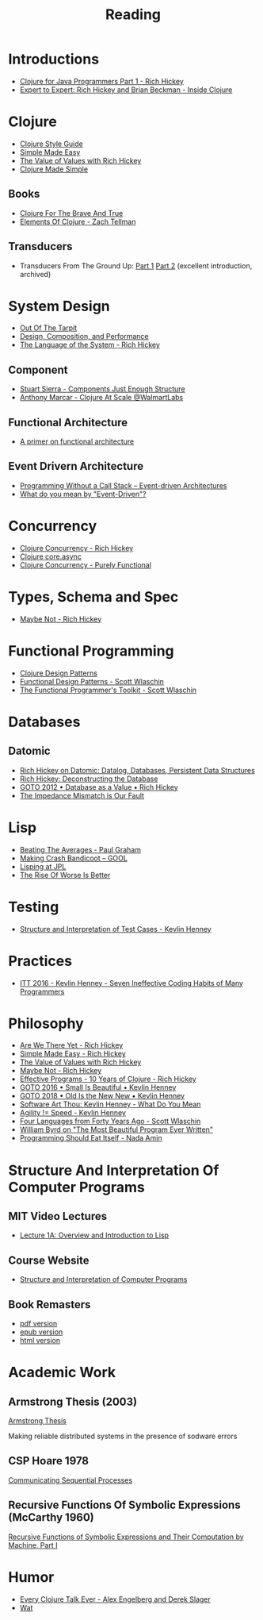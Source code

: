 #+TITLE: Reading

* Introductions

  - [[https://www.youtube.com/watch?v=P76Vbsk_3J0][Clojure for Java Programmers Part 1 - Rich Hickey]]
  - [[https://www.youtube.com/watch?v=wASCH_gPnDw][Expert to Expert: Rich Hickey and Brian Beckman - Inside Clojure]]

* Clojure

  - [[https://github.com/bbatsov/clojure-style-guide][Clojure Style Guide]]
  - [[https://www.infoq.com/presentations/Simple-Made-Easy/][Simple Made Easy]]
  - [[https://www.youtube.com/watch?v=-6BsiVyC1kM][The Value of Values with Rich Hickey]]
  - [[https://www.youtube.com/watch?v=VSdnJDO-xdg][Clojure Made Simple]]

** Books

   - [[https://www.braveclojure.com/][Clojure For The Brave And True]]
   - [[https://leanpub.com/elementsofclojure][Elements Of Clojure - Zach Tellman]]

** Transducers
   
   - Transducers From The Ground Up: [[https://web.archive.org/web/20181204134224/https://labs.uswitch.com/transducers-from-the-ground-up-the-essence/][Part 1]] [[https://web.archive.org/web/20200221114730/https://labs.uswitch.com/transducers-from-the-ground-up-the-practice/][Part 2]] (excellent introduction, archived)


* System Design

  - [[http://curtclifton.net/papers/MoseleyMarks06a.pdf][Out Of The Tarpit]]
  - [[https:www.infoq.com/presentations/design-composition-performance-keynote/][Design, Composition, and Performance]]
  - [[https://www.youtube.com/watch?v=ROor6_NGIWU][The Language of the System - Rich Hickey]]

** Component

   - [[https://www.youtube.com/watch?v=13cmHf_kt-Q][Stuart Sierra - Components Just Enough Structure]]
   - [[https://www.youtube.com/watch?v=av9Xi6CNqq4][Anthony Marcar - Clojure At Scale @WalmartLabs]]

** Functional Architecture

   - [[https://increment.com/software-architecture/primer-on-functional-architecture/][A primer on functional architecture]]

** Event Drivern Architecture

   - [[https://www.enterpriseintegrationpatterns.com/docs/EDA.pdf][Programming Without a Call Stack – Event-driven Architectures]]
   - [[https://martinfowler.com/articles/201701-event-driven.html][What do you mean by "Event-Driven"?]]

* Concurrency

  - [[https://www.youtube.com/watch?v=dGVqrGmwOAw][Clojure Concurrency - Rich Hickey]]
  - [[https://www.infoq.com/presentations/clojure-core-async/][Clojure core.async]]
  - [[https://purelyfunctional.tv/guide/clojure-concurrency/][Clojure Concurrency - Purely Functional]]

* Types, Schema and Spec

  - [[https://www.youtube.com/watch?v=YR5WdGrpoug][Maybe Not - Rich Hickey]]

* Functional Programming

  - [[http://mishadoff.com/blog/clojure-design-patterns/][Clojure Design Patterns]]
  - [[https://www.youtube.com/watch?v=srQt1NAHYC0][Functional Design Patterns - Scott Wlaschin]]
  - [[https://www.youtube.com/watch?v=Nrp_LZ-XGsY][The Functional Programmer's Toolkit - Scott Wlaschin]]

* Databases

** Datomic

  - [[https://www.infoq.com/interviews/hickey-datomic/][Rich Hickey on Datomic: Datalog, Databases, Persistent Data Structures]]
  - [[https://www.youtube.com/watch?v=Cym4TZwTCNU][Rich Hickey: Deconstructing the Database]]
  - [[https://www.youtube.com/watch?v=EKdV1IgAaFc][GOTO 2012 • Database as a Value • Rich Hickey]]
  - [[https://www.infoq.com/presentations/Impedance-Mismatch/][The Impedance Mismatch is Our Fault]]

* Lisp

  - [[http://www.paulgraham.com/avg.html][Beating The Averages - Paul Graham]]
  - [[https:all-things-andy-gavin.com/2011/03/12/making-crash-bandicoot-gool-part-9/][Making Crash Bandicoot – GOOL]]
  - [[http:www.flownet.com/gat/jpl-lisp.html][Lisping at JPL]]
  - [[https://web.mit.edu/6.033/www/papers/Worse_is_Better.pdf][The Rise Of Worse Is Better]]

* Testing

  - [[https://www.youtube.com/watch?v=tWn8RA_DEic][Structure and Interpretation of Test Cases - Kevlin Henney]]

* Practices

  - [[https://www.youtube.com/watch?v=ZsHMHukIlJY][ITT 2016 - Kevlin Henney - Seven Ineffective Coding Habits of Many Programmers]]

* Philosophy

  - [[https://www.infoq.com/presentations/Are-We-There-Yet-Rich-Hickey/][Are We There Yet - Rich Hickey]]
  - [[https://www.infoq.com/presentations/Simple-Made-Easy/][Simple Made Easy - Rich Hickey]]
  - [[https://www.youtube.com/watch?v=-6BsiVyC1kM][The Value of Values with Rich Hickey]]
  - [[https://www.youtube.com/watch?v=YR5WdGrpoug][Maybe Not - Rich Hickey]]
  - [[https://www.youtube.com/watch?v=2V1FtfBDsLU][Effective Programs - 10 Years of Clojure - Rich Hickey]]
  - [[https://www.youtube.com/watch?v=B3b4tremI5o][GOTO 2016 • Small Is Beautiful • Kevlin Henney]]
  - [[https://www.youtube.com/watch?v=AbgsfeGvg3E][GOTO 2018 • Old Is the New New • Kevlin Henney]]
  - [[https://www.youtube.com/watch?v=5cafjDPPtJ0][Software Art Thou: Kevlin Henney - What Do You Mean]]
  - [[https://www.youtube.com/watch?v=xjf3eW5lftw][Agility != Speed - Kevlin Henney]]
  - [[https://www.youtube.com/watch?v=0fpDlAEQio4][Four Languages from Forty Years Ago - Scott Wlaschin]]
  - [[https://www.youtube.com/watch?v=OyfBQmvr2Hc][William Byrd on "The Most Beautiful Program Ever Written"]]
  - [[https://www.youtube.com/watch?v=SrKj4hYic5A][Programming Should Eat Itself - Nada Amin]]

* Structure And Interpretation Of Computer Programs

** MIT Video Lectures

   - [[https://www.youtube.com/watch?list=PLE18841CABEA24090&v=-J_xL4IGhJA][Lecture 1A: Overview and Introduction to Lisp]]

** Course Website

   - [[https://ocw.mit.edu/courses/electrical-engineering-and-computer-science/6-001-structure-and-interpretation-of-computer-programs-spring-2005/][Structure and Interpretation of Computer Programs]]

** Book Remasters

   - [[https://github.com/sarabander/sicp-pdf/raw/master/sicp.pdf][pdf version]]
   - [[https://github.com/sarabander/sicp-epub/blob/master/sicp.epub?raw=true][epub version]]
   - [[https://sarabander.github.io/sicp/][html version]]

* Academic Work

** Armstrong Thesis (2003)

   [[http://erlang.org/download/armstrong_thesis_2003.pdf][Armstrong Thesis]]

   Making reliable distributed systems in the presence of sodware errors

** CSP Hoare 1978

   [[https://spinroot.com/courses/summer/Papers/hoare_1978.pdf][Communicating Sequential Processes]]

** Recursive Functions Of Symbolic Expressions (McCarthy 1960)

   [[http://www-formal.stanford.edu/jmc/recursive.pdf][Recursive Functions of Symbolic Expressions and Their Computation by Machine, Part I]]

* Humor

  - [[https://www.youtube.com/watch?v=jlPaby7suOc][Every Clojure Talk Ever - Alex Engelberg and Derek Slager]]
  - [[https://www.destroyallsoftware.com/talks/wat][Wat]]

